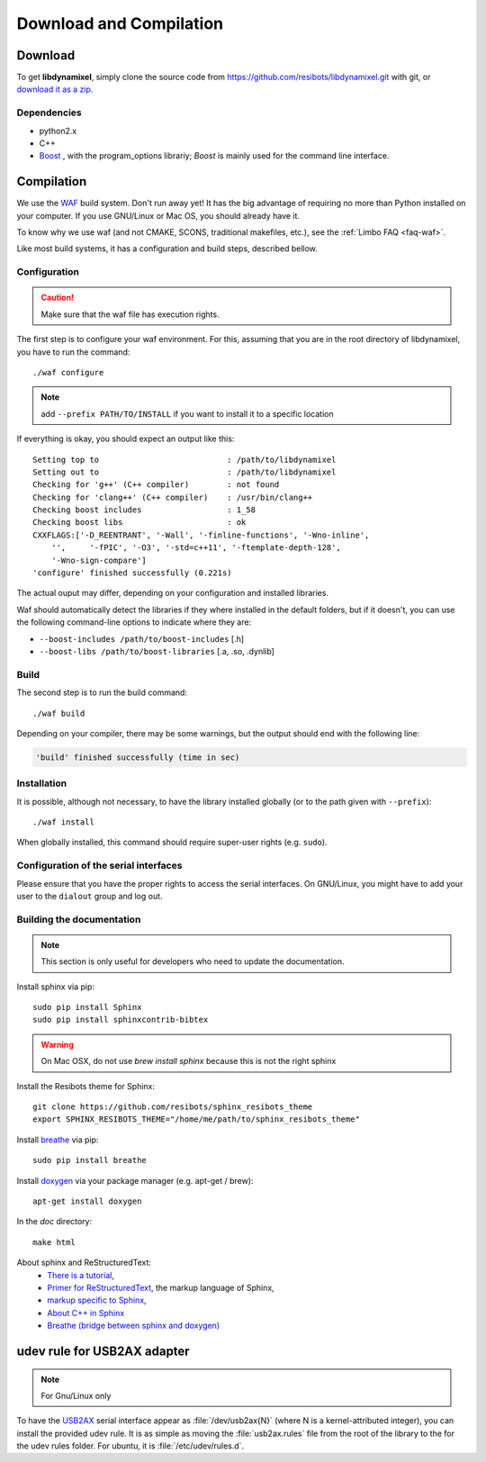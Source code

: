 .. _download_and_compilation:

Download and Compilation
========================

Download
--------

To get **libdynamixel**, simply clone the source code from https://github.com/resibots/libdynamixel.git with git, or `download it as a zip <https://github.com/resibots/libdynamixel/archive/master.zip>`__.

.. todo:: We whould handle versions here and propose to download version 2.1 that should be published at the same time as the documentation.

Dependencies
~~~~~~~~~~~~

* python2.x
* C++
* `Boost <http://www.boost.org>`_ , with the program_options librariy; `Boost` is mainly used for the command line interface.

Compilation
-----------

We use  the `WAF <https://waf.io>`_  build system. Don't run away yet! It has the big advantage of requiring no more than Python installed on your computer. If you use GNU/Linux or Mac OS, you should already have it.

To know why we use waf (and not CMAKE, SCONS, traditional makefiles, etc.), see the :ref:`Limbo FAQ <faq-waf>`.

Like most build systems, it has a configuration and build steps, described bellow.

.. highlight:: shell

Configuration
~~~~~~~~~~~~~

.. caution::
    Make sure that the waf file has execution rights.

The first step is to configure your waf environment. For this, assuming that you are in the root directory of libdynamixel, you have to run the command::

    ./waf configure

.. note::
    add ``--prefix PATH/TO/INSTALL`` if you want to install it to a specific location

If everything is okay, you should expect an output like this::

    Setting top to                           : /path/to/libdynamixel
    Setting out to                           : /path/to/libdynamixel
    Checking for 'g++' (C++ compiler)        : not found
    Checking for 'clang++' (C++ compiler)    : /usr/bin/clang++
    Checking boost includes                  : 1_58
    Checking boost libs                      : ok
    CXXFLAGS:['-D_REENTRANT', '-Wall', '-finline-functions', '-Wno-inline',
        '',     '-fPIC', '-O3', '-std=c++11', '-ftemplate-depth-128',
        '-Wno-sign-compare']
    'configure' finished successfully (0.221s)

The actual ouput may differ, depending on your configuration and installed libraries.

Waf should automatically detect the libraries if they where installed in the default folders, but if it doesn't,
you can use the following command-line options to indicate where they are:

* ``--boost-includes /path/to/boost-includes`` [.h]
* ``--boost-libs /path/to/boost-libraries`` [.a, .so, .dynlib]

Build
~~~~~

The second step is to run the build command::

    ./waf build

Depending on your compiler, there may be some warnings, but the output should end with the following line:

.. code-block:: none

    'build' finished successfully (time in sec)

Installation
~~~~~~~~~~~~

It is possible, although not necessary, to have the library installed globally (or to the path given with ``--prefix``)::

    ./waf install

When globally installed, this command should require super-user rights (e.g. ``sudo``).

Configuration of the serial interfaces
~~~~~~~~~~~~~~~~~~~~~~~~~~~~~~~~~~~~~~

Please ensure that you have the proper rights to access the serial interfaces. On GNU/Linux, you might have to add your user to the ``dialout`` group and log out.

Building the documentation
~~~~~~~~~~~~~~~~~~~~~~~~~~

.. note::
    This section is only useful for developers who need to update the documentation.

Install sphinx via pip: ::

    sudo pip install Sphinx
    sudo pip install sphinxcontrib-bibtex

.. warning::

  On Mac OSX, do not use `brew install sphinx` because this is not the right sphinx

Install the Resibots theme for Sphinx::

    git clone https://github.com/resibots/sphinx_resibots_theme
    export SPHINX_RESIBOTS_THEME="/home/me/path/to/sphinx_resibots_theme"

Install `breathe <https://breathe.readthedocs.io/en/latest/>`_ via pip::

    sudo pip install breathe

Install `doxygen <http://www.stack.nl/~dimitri/doxygen/>`_ via your package manager (e.g. apt-get / brew)::

    apt-get install doxygen

In the `doc` directory::

    make html

About sphinx and ReStructuredText:
  - `There is a tutorial <http://sphinx-doc.org/tutorial.html>`_,
  - `Primer for ReStructuredText <http://sphinx-doc.org/rest.html>`_, the markup language of Sphinx,
  - `markup specific to Sphinx <http://sphinx-doc.org/markup/index.html>`_,
  - `About C++ in Sphinx <http://sphinx-doc.org/domains.html#id2>`_
  - `Breathe (bridge between sphinx and doxygen) <https://breathe.readthedocs.org/en/latest/>`_

udev rule for USB2AX adapter
----------------------------

.. note:: For Gnu/Linux only

To have the `USB2AX <http://www.xevelabs.com/doku.php?id=product:usb2ax:usb2ax>`__ serial interface appear as :file:`/dev/usb2ax{N}` (where N is a kernel-attributed integer), you can install the provided udev rule. It is as simple as moving the :file:`usb2ax.rules` file from the root of the library to the for the udev rules folder. For ubuntu, it is :file:`/etc/udev/rules.d`.
